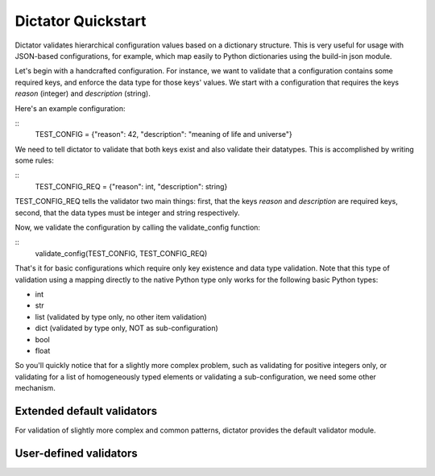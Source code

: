 
Dictator Quickstart
===================

Dictator validates hierarchical configuration values based on a dictionary structure.
This is very useful for usage with JSON-based configurations, for example, which map
easily to Python dictionaries using the build-in json module.


Let's begin with a handcrafted configuration. For instance, we want to validate that
a configuration contains some required keys, and enforce the data type for those keys'
values. We start with a configuration that requires the keys *reason* (integer) and
*description* (string).

Here's an example configuration:

::
   TEST_CONFIG = {"reason": 42, "description": "meaning of life and universe"}

We need to tell dictator to validate that both keys exist and also validate their datatypes.
This is accomplished by writing some rules:

::
   TEST_CONFIG_REQ = {"reason": int, "description": string}

TEST_CONFIG_REQ tells the validator two main things: first, that the keys *reason* and *description* are
required keys, second, that the data types must be integer and string respectively.

Now, we validate the configuration by calling the validate_config function:

::
   validate_config(TEST_CONFIG, TEST_CONFIG_REQ)

That's it for basic configurations which require only key existence and data type validation. Note that
this type of validation using a mapping directly to the native Python type only works for the following
basic Python types:

* int
* str
* list (validated by type only, no other item validation)
* dict (validated by type only, NOT as sub-configuration)
* bool
* float

So you'll quickly notice that for a slightly more complex problem, such as validating for positive integers
only, or validating for a list of homogeneously typed elements or validating a sub-configuration, we need
some other mechanism.

Extended default validators
---------------------------

For validation of slightly more complex and common patterns, dictator provides the default validator module.

User-defined validators
-----------------------
